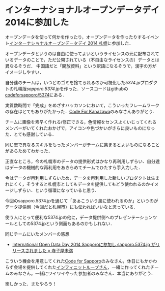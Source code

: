 * インターナショナルオープンデータデイ2014に参加した

オープンデータを使って何かを作ったり，オープンデータを作ったりするイベント[[http://codeforsapporo.doorkeeper.jp/events/8605][インターナショナルオープンデータデイ 2014 札幌]]に参加した．

オープンデータというのは自由に使ってよいというライセンスの元に配布されているデータのことで，ただ公開されている（不自由なライセンスの）データとは異なるそうだ．
中国語だと「開放資料」という訳語になるそうで，漢字の方がイメージしやすい．

自分達のチームは，いつどのゴミを捨てられるのか可視化した[[5374.jp][5374.jp]]プロダクトの札幌版[[sapporo.5374.jp][sapporo.5374.jp]]を作った．ソースコードはgithubの[[https://github.com/codeforsapporo/5374][codeforsapporo/5374]]にある．

実質数時間で「完成」をめざすハッカソンにおいて，こういったフレームワークの存在はとてもありがたかった．[[http://www.codeforkanazawa.org/][Code For Kanazawa]]のみなさんありがとう．

チームに画像を素早く作れる/修正できる，色情報をセンスよくいじってくれるメンバーがいてくれたおかげで，アイコンや色づかいがさらに良いものになった．とても感謝している．

同じ志で異なるスキルをもったメンバーがチームに集まるとよいものになることがあらためてわかった．

正直なところ，今の札幌市のデータの提供形式はかなり再利用しずらい．自分達はデータの機械的な再利用をあきらめてチームでひたすら手入力した．

今はデータが再利用しずらいため，データを再利用した新しいプロダクトは生まれにくく，そうすると札幌市としてもデータを提供してもどう使われるのかイメージしずらい．という循環になっていると思う．

今回のsapporo.5374.jpを通じて「あぁこういう風に使われるのか」というのがデータ提供側（今回だと札幌市）にも伝わればいいなと思っている．

使う人にとって便利な5374.jpの他に，データ提供側へのプレゼンテーションツールとしての5374.jpという側面もあるのかもしれない．

同じチームにいたメンバーの感想

- [[http://terakonya.sarm.net/wordpress/2014/02/24/iodd2014-sapporo/][International Open Data Day 2014 Sapporoに参加し sapporo.5374.jp がリリースされました » 寺子屋未満]]

こういう機会を用意してくれた[[http://www.codeforsapporo.org/][Code for Sapporo]]のみなさん，休日にもかかわらず会場を提供してくれた[[http://www.infiniteloop.co.jp/][インフィニットループさん]]，一緒に作ってくれたチームのみなさん，一緒にワイワイやった参加者のみなさん．本当にありがとう．

楽しかった．またやろう！
